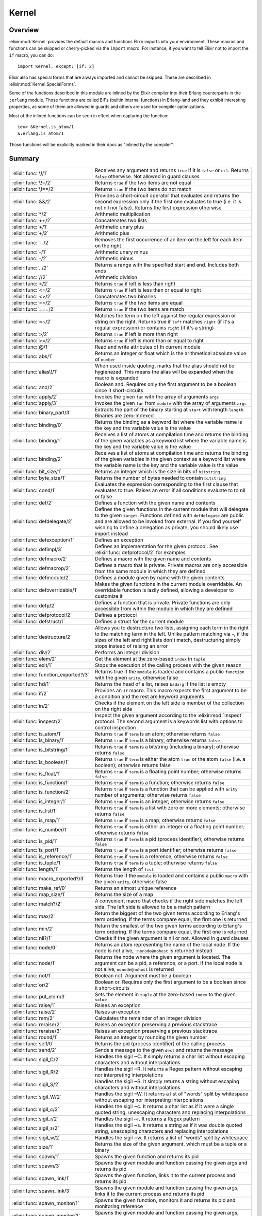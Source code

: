 Kernel
==============================================================

.. elixir:module:: Kernel

   :mtype: 

Overview
--------

:elixir:mod:`Kernel` provides the default macros and functions Elixir imports into
your environment. These macros and functions can be skipped or
cherry-picked via the ``import`` macro. For instance, if you want to
tell Elixir not to import the ``if`` macro, you can do:

::

    import Kernel, except: [if: 2]

Elixir also has special forms that are always imported and cannot be
skipped. These are described in :elixir:mod:`Kernel.SpecialForms`.

Some of the functions described in this module are inlined by the Elixir
compiler into their Erlang counterparts in the ``:erlang`` module. Those
functions are called BIFs (builtin internal functions) in Erlang-land
and they exhibit interesting properties, as some of them are allowed in
guards and others are used for compiler optimizations.

Most of the inlined functions can be seen in effect when capturing the
function:

::

    iex> &Kernel.is_atom/1
    &:erlang.is_atom/1

Those functions will be explicitly marked in their docs as "inlined by
the compiler".





Summary
-------

=================================== =
:elixir:func:`\!/1`                 Receives any argument and returns ``true`` if it is ``false`` or ``nil``. Returns ``false`` otherwise. Not allowed in guard clauses 

:elixir:func:`\!=/2`                Returns ``true`` if the two items are not equal 

:elixir:func:`\!==/2`               Returns ``true`` if the two items do not match 

:elixir:func:`&&/2`                 Provides a short-circuit operator that evaluates and returns the second expression only if the first one evaluates to true (i.e. it is not nil nor false). Returns the first expression otherwise 

:elixir:func:`*/2`                  Arithmetic multiplication 

:elixir:func:`++/2`                 Concatenates two lists 

:elixir:func:`+/1`                  Arithmetic unary plus 

:elixir:func:`+/2`                  Arithmetic plus 

:elixir:func:`--/2`                 Removes the first occurrence of an item on the left for each item on the right 

:elixir:func:`-/1`                  Arithmetic unary minus 

:elixir:func:`-/2`                  Arithmetic minus 

:elixir:func:`../2`                 Returns a range with the specified start and end. Includes both ends 

:elixir:func:`//2`                  Arithmetic division 

:elixir:func:`</2`                  Returns ``true`` if left is less than right 

:elixir:func:`<=/2`                 Returns ``true`` if left is less than or equal to right 

:elixir:func:`<>/2`                 Concatenates two binaries 

:elixir:func:`==/2`                 Returns ``true`` if the two items are equal 

:elixir:func:`===/2`                Returns ``true`` if the two items are match 

:elixir:func:`=~/2`                 Matches the term on the left against the regular expression or string on the right. Returns true if ``left`` matches ``right`` (if it's a regular expression) or contains ``right`` (if it's a string) 

:elixir:func:`>/2`                  Returns ``true`` if left is more than right 

:elixir:func:`>=/2`                 Returns ``true`` if left is more than or equal to right 

:elixir:func:`@/1`                  Read and write attributes of th current module 

:elixir:func:`abs/1`                Returns an integer or float which is the arithmetical absolute value of ``number`` 

:elixir:func:`alias\!/1`            When used inside quoting, marks that the alias should not be hygienezed. This means the alias will be expanded when the macro is expanded 

:elixir:func:`and/2`                Boolean and. Requires only the first argument to be a boolean since it short-circuits 

:elixir:func:`apply/2`              Invokes the given ``fun`` with the array of arguments ``args`` 

:elixir:func:`apply/3`              Invokes the given ``fun`` from ``module`` with the array of arguments ``args`` 

:elixir:func:`binary_part/3`        Extracts the part of the binary starting at ``start`` with length ``length``. Binaries are zero-indexed 

:elixir:func:`binding/0`            Returns the binding as a keyword list where the variable name is the key and the variable value is the value 

:elixir:func:`binding/1`            Receives a list of atoms at compilation time and returns the binding of the given variables as a keyword list where the variable name is the key and the variable value is the value 

:elixir:func:`binding/2`            Receives a list of atoms at compilation time and returns the binding of the given variables in the given context as a keyword list where the variable name is the key and the variable value is the value 

:elixir:func:`bit_size/1`           Returns an integer which is the size in bits of ``bitstring`` 

:elixir:func:`byte_size/1`          Returns the number of bytes needed to contain ``bitstring`` 

:elixir:func:`cond/1`               Evaluates the expression corresponding to the first clause that evaluates to true. Raises an error if all conditions evaluate to to nil or false 

:elixir:func:`def/2`                Defines a function with the given name and contents 

:elixir:func:`defdelegate/2`        Defines the given functions in the current module that will delegate to the given ``target``. Functions defined with ``defdelegate`` are public and are allowed to be invoked from external. If you find yourself wishing to define a delegation as private, you should likely use import instead 

:elixir:func:`defexception/1`       Defines an exception 

:elixir:func:`defimpl/3`            Defines an implementation for the given protocol. See :elixir:func:`defprotocol/2` for examples 

:elixir:func:`defmacro/2`           Defines a macro with the given name and contents 

:elixir:func:`defmacrop/2`          Defines a macro that is private. Private macros are only accessible from the same module in which they are defined 

:elixir:func:`defmodule/2`          Defines a module given by name with the given contents 

:elixir:func:`defoverridable/1`     Makes the given functions in the current module overridable. An overridable function is lazily defined, allowing a developer to customize it 

:elixir:func:`defp/2`               Defines a function that is private. Private functions are only accessible from within the module in which they are defined 

:elixir:func:`defprotocol/2`        Defines a protocol 

:elixir:func:`defstruct/1`          Defines a struct for the current module 

:elixir:func:`destructure/2`        Allows you to destructure two lists, assigning each term in the right to the matching term in the left. Unlike pattern matching via ``=``, if the sizes of the left and right lists don't match, destructuring simply stops instead of raising an error 

:elixir:func:`div/2`                Performs an integer division 

:elixir:func:`elem/2`               Get the element at the zero-based ``index`` in ``tuple`` 

:elixir:func:`exit/1`               Stops the execution of the calling process with the given reason 

:elixir:func:`function_exported?/3` Returns true if the ``module`` is loaded and contains a public ``function`` with the given ``arity``, otherwise false 

:elixir:func:`hd/1`                 Returns the head of a list, raises ``badarg`` if the list is empty 

:elixir:func:`if/2`                 Provides an ``if`` macro. This macro expects the first argument to be a condition and the rest are keyword arguments 

:elixir:func:`in/2`                 Checks if the element on the left side is member of the collection on the right side 

:elixir:func:`inspect/2`            Inspect the given argument according to the :elixir:mod:`Inspect` protocol. The second argument is a keywords list with options to control inspection 

:elixir:func:`is_atom/1`            Returns ``true`` if ``term`` is an atom; otherwise returns ``false`` 

:elixir:func:`is_binary/1`          Returns ``true`` if ``term`` is a binary; otherwise returns ``false`` 

:elixir:func:`is_bitstring/1`       Returns ``true`` if ``term`` is a bitstring (including a binary); otherwise returns ``false`` 

:elixir:func:`is_boolean/1`         Returns ``true`` if ``term`` is either the atom ``true`` or the atom ``false`` (i.e. a boolean); otherwise returns false 

:elixir:func:`is_float/1`           Returns ``true`` if ``term`` is a floating point number; otherwise returns ``false`` 

:elixir:func:`is_function/1`        Returns ``true`` if ``term`` is a function; otherwise returns ``false`` 

:elixir:func:`is_function/2`        Returns ``true`` if ``term`` is a function that can be applied with ``arity`` number of arguments; otherwise returns ``false`` 

:elixir:func:`is_integer/1`         Returns ``true`` if ``term`` is an integer; otherwise returns ``false`` 

:elixir:func:`is_list/1`            Returns ``true`` if ``term`` is a list with zero or more elements; otherwise returns ``false`` 

:elixir:func:`is_map/1`             Returns ``true`` if ``term`` is a map; otherwise returns ``false`` 

:elixir:func:`is_number/1`          Returns ``true`` if ``term`` is either an integer or a floating point number; otherwise returns ``false`` 

:elixir:func:`is_pid/1`             Returns ``true`` if ``term`` is a pid (process identifier); otherwise returns ``false`` 

:elixir:func:`is_port/1`            Returns ``true`` if ``term`` is a port identifier; otherwise returns ``false`` 

:elixir:func:`is_reference/1`       Returns ``true`` if ``term`` is a reference; otherwise returns ``false`` 

:elixir:func:`is_tuple/1`           Returns ``true`` if ``term`` is a tuple; otherwise returns ``false`` 

:elixir:func:`length/1`             Returns the length of ``list`` 

:elixir:func:`macro_exported?/3`    Returns true if the ``module`` is loaded and contains a public ``macro`` with the given ``arity``, otherwise false 

:elixir:func:`make_ref/0`           Returns an almost unique reference 

:elixir:func:`map_size/1`           Returns the size of a map 

:elixir:func:`match?/2`             A convenient macro that checks if the right side matches the left side. The left side is allowed to be a match pattern 

:elixir:func:`max/2`                Return the biggest of the two given terms according to Erlang's term ordering. If the terms compare equal, the first one is returned 

:elixir:func:`min/2`                Return the smallest of the two given terms according to Erlang's term ordering. If the terms compare equal, the first one is returned 

:elixir:func:`nil?/1`               Checks if the given argument is nil or not. Allowed in guard clauses 

:elixir:func:`node/0`               Returns an atom representing the name of the local node. If the node is not alive, ``:nonode@nohost`` is returned instead 

:elixir:func:`node/1`               Returns the node where the given argument is located. The argument can be a pid, a reference, or a port. If the local node is not alive, ``nonode@nohost`` is returned 

:elixir:func:`not/1`                Boolean not. Argument must be a boolean 

:elixir:func:`or/2`                 Boolean or. Requires only the first argument to be a boolean since it short-circuits 

:elixir:func:`put_elem/3`           Sets the element in ``tuple`` at the zero-based ``index`` to the given ``value`` 

:elixir:func:`raise/1`              Raises an exception 

:elixir:func:`raise/2`              Raises an exception 

:elixir:func:`rem/2`                Calculates the remainder of an integer division 

:elixir:func:`reraise/2`            Raises an exception preserving a previous stacktrace 

:elixir:func:`reraise/3`            Raises an exception preserving a previous stacktrace 

:elixir:func:`round/1`              Returns an integer by rounding the given number 

:elixir:func:`self/0`               Returns the pid (process identifier) of the calling process 

:elixir:func:`send/2`               Sends a message to the given ``dest`` and returns the message 

:elixir:func:`sigil_C/2`            Handles the sigil ~C. It simply returns a char list without escaping characters and without interpolations 

:elixir:func:`sigil_R/2`            Handles the sigil ~R. It returns a Regex pattern without escaping nor interpreting interpolations 

:elixir:func:`sigil_S/2`            Handles the sigil ~S. It simply returns a string without escaping characters and without interpolations 

:elixir:func:`sigil_W/2`            Handles the sigil ~W. It returns a list of "words" split by whitespace without escaping nor interpreting interpolations 

:elixir:func:`sigil_c/2`            Handles the sigil ~c. It returns a char list as if it were a single quoted string, unescaping characters and replacing interpolations 

:elixir:func:`sigil_r/2`            Handles the sigil ~r. It returns a Regex pattern 

:elixir:func:`sigil_s/2`            Handles the sigil ~s. It returns a string as if it was double quoted string, unescaping characters and replacing interpolations 

:elixir:func:`sigil_w/2`            Handles the sigil ~w. It returns a list of "words" split by whitespace 

:elixir:func:`size/1`               Returns the size of the given argument, which must be a tuple or a binary 

:elixir:func:`spawn/1`              Spawns the given function and returns its pid 

:elixir:func:`spawn/3`              Spawns the given module and function passing the given args and returns its pid 

:elixir:func:`spawn_link/1`         Spawns the given function, links it to the current process and returns its pid 

:elixir:func:`spawn_link/3`         Spawns the given module and function passing the given args, links it to the current process and returns its pid 

:elixir:func:`spawn_monitor/1`      Spawns the given function, monitors it and returns its pid and monitoring reference 

:elixir:func:`spawn_monitor/3`      Spawns the given module and function passing the given args, monitors it and returns its pid and monitoring reference 

:elixir:func:`struct/2`             Creates and updates structs 

:elixir:func:`throw/1`              A non-local return from a function. Check :elixir:func:`Kernel.SpecialForms.try/1` for more information 

:elixir:func:`tl/1`                 Returns the tail of a list. Raises :elixir:mod:`ArgumentError` if the list is empty 

:elixir:func:`to_char_list/1`       Convert the argument to a list according to the List.Chars protocol 

:elixir:func:`to_string/1`          Converts the argument to a string according to the String.Chars protocol. This is the function invoked when there is string interpolation 

:elixir:func:`trunc/1`              Returns an integer by truncating the given number 

:elixir:func:`tuple_size/1`         Returns the size of a tuple 

:elixir:func:`unless/2`             Evaluates and returns the do-block passed in as a second argument unless clause evaluates to true. Returns nil otherwise. See also ``if`` 

:elixir:func:`use/2`                ``use`` is a simple mechanism for using a given module into the current context 

:elixir:func:`var\!/2`              When used inside quoting, marks that the variable should not be hygienized. The argument can be either a variable unquoted or an atom representing the variable name 

:elixir:func:`xor/2`                Boolean exclusive-or. Arguments must be booleans. Returns ``true`` if and only if both arguments are different 

:elixir:func:`|>/2`                 ``|>`` is the pipe operator 

:elixir:func:`||/2`                 Provides a short-circuit operator that evaluates and returns the second expression only if the first one does not evaluate to true (i.e. it is either nil or false). Returns the first expression otherwise 
=================================== =





Functions
---------

.. elixir:function:: Kernel.!=/2
   :sig: left != right


   Specs:
   
 
   * term != term :: boolean
 

   
   Returns ``true`` if the two items are not equal.
   
   This operator considers 1 and 1.0 to be equal. For match comparison, use
   ``!==`` instead.
   
   All terms in Elixir can be compared with each other.
   
   Allowed in guard tests. Inlined by the compiler.
   
   **Examples**
   
   ::
   
       iex> 1 != 2
       true
   
       iex> 1 != 1.0
       false
   
   
   

.. elixir:function:: Kernel.!==/2
   :sig: left !== right


   Specs:
   
 
   * term !== term :: boolean
 

   
   Returns ``true`` if the two items do not match.
   
   All terms in Elixir can be compared with each other.
   
   Allowed in guard tests. Inlined by the compiler.
   
   **Examples**
   
   ::
   
       iex> 1 !== 2
       true
   
       iex> 1 !== 1.0
       true
   
   
   

.. elixir:function:: Kernel.*/2
   :sig: left * right


   Specs:
   
 
   * number * number :: number
 

   
   Arithmetic multiplication.
   
   Allowed in guard tests. Inlined by the compiler.
   
   **Examples**
   
   ::
   
       iex> 1 * 2
       2
   
   
   

.. elixir:function:: Kernel.+/1
   :sig: +value


   Specs:
   
 
   * +number :: number
 

   
   Arithmetic unary plus.
   
   Allowed in guard tests. Inlined by the compiler.
   
   **Examples**
   
   ::
   
       iex> +1
       1
   
   
   

.. elixir:function:: Kernel.+/2
   :sig: left + right


   Specs:
   
 
   * number + number :: number
 

   
   Arithmetic plus.
   
   Allowed in guard tests. Inlined by the compiler.
   
   **Examples**
   
   ::
   
       iex> 1 + 2
       3
   
   
   

.. elixir:function:: Kernel.++/2
   :sig: left ++ right


   Specs:
   
 
   * [] ++ term :: maybe_improper_list
 

   
   Concatenates two lists.
   
   Allowed in guard tests. Inlined by the compiler.
   
   **Examples**
   
   ::
   
       iex> [1] ++ [2, 3]
       [1,2,3]
   
       iex> 'foo' ++ 'bar'
       'foobar'
   
   
   

.. elixir:function:: Kernel.-/1
   :sig: -value


   Specs:
   
 
   * -number :: number
 

   
   Arithmetic unary minus.
   
   Allowed in guard tests. Inlined by the compiler.
   
   **Examples**
   
   ::
   
       iex> -2
       -2
   
   
   

.. elixir:function:: Kernel.-/2
   :sig: left - right


   Specs:
   
 
   * number - number :: number
 

   
   Arithmetic minus.
   
   Allowed in guard tests. Inlined by the compiler.
   
   **Examples**
   
   ::
   
       iex> 1 - 2
       -1
   
   
   

.. elixir:function:: Kernel.--/2
   :sig: left -- right


   Specs:
   
 
   * [] -- [] :: []
 

   
   Removes the first occurrence of an item on the left for each item on the
   right.
   
   Allowed in guard tests. Inlined by the compiler.
   
   **Examples**
   
   ::
   
       iex> [1, 2, 3] -- [1, 2]
       [3]
   
       iex> [1, 2, 3, 2, 1] -- [1, 2, 2]
       [3,1]
   
   
   

.. elixir:function:: Kernel.//2
   :sig: left / right


   Specs:
   
 
   * number / number :: float
 

   
   Arithmetic division.
   
   The result is always a float. Use ``div`` and ``rem`` if you want a
   natural division or the remainder.
   
   Allowed in guard tests. Inlined by the compiler.
   
   **Examples**
   
   ::
   
       iex> 1 / 2
       0.5
   
       iex> 2 / 1
       2.0
   
   
   

.. elixir:function:: Kernel.</2
   :sig: left < right


   Specs:
   
 
   * term < term :: boolean
 

   
   Returns ``true`` if left is less than right.
   
   All terms in Elixir can be compared with each other.
   
   Allowed in guard tests. Inlined by the compiler.
   
   **Examples**
   
   ::
   
       iex> 1 < 2
       true
   
   
   

.. elixir:function:: Kernel.<=/2
   :sig: left <= right


   Specs:
   
 
   * term <= term :: boolean
 

   
   Returns ``true`` if left is less than or equal to right.
   
   All terms in Elixir can be compared with each other.
   
   Allowed in guard tests. Inlined by the compiler.
   
   **Examples**
   
   ::
   
       iex> 1 <= 2
       true
   
   
   

.. elixir:function:: Kernel.==/2
   :sig: left == right


   Specs:
   
 
   * term == term :: boolean
 

   
   Returns ``true`` if the two items are equal.
   
   This operator considers 1 and 1.0 to be equal. For match semantics, use
   ``===`` instead.
   
   All terms in Elixir can be compared with each other.
   
   Allowed in guard tests. Inlined by the compiler.
   
   **Examples**
   
   ::
   
       iex> 1 == 2
       false
   
       iex> 1 == 1.0
       true
   
   
   

.. elixir:function:: Kernel.===/2
   :sig: left === right


   Specs:
   
 
   * term === term :: boolean
 

   
   Returns ``true`` if the two items are match.
   
   This operator gives the same semantics as the one existing in pattern
   matching, i.e., ``1`` and ``1.0`` are equal, but they do not match.
   
   All terms in Elixir can be compared with each other.
   
   Allowed in guard tests. Inlined by the compiler.
   
   **Examples**
   
   ::
   
       iex> 1 === 2
       false
   
       iex> 1 === 1.0
       false
   
   
   

.. elixir:function:: Kernel.=~/2
   :sig: left =~ right


   
   Matches the term on the left against the regular expression or string on
   the right. Returns true if ``left`` matches ``right`` (if it's a regular
   expression) or contains ``right`` (if it's a string).
   
   **Examples**
   
   ::
   
       iex> "abcd" =~ ~r/c(d)/
       true
   
       iex> "abcd" =~ ~r/e/
       false
   
       iex> "abcd" =~ "bc"
       true
   
       iex> "abcd" =~ "ad"
       false
   
   
   

.. elixir:function:: Kernel.>/2
   :sig: left > right


   Specs:
   
 
   * term > term :: boolean
 

   
   Returns ``true`` if left is more than right.
   
   All terms in Elixir can be compared with each other.
   
   Allowed in guard tests. Inlined by the compiler.
   
   **Examples**
   
   ::
   
       iex> 1 > 2
       false
   
   
   

.. elixir:function:: Kernel.>=/2
   :sig: left >= right


   Specs:
   
 
   * term >= term :: boolean
 

   
   Returns ``true`` if left is more than or equal to right.
   
   All terms in Elixir can be compared with each other.
   
   Allowed in guard tests. Inlined by the compiler.
   
   **Examples**
   
   ::
   
       iex> 1 >= 2
       false
   
   
   

.. elixir:function:: Kernel.abs/1
   :sig: abs(number)


   Specs:
   
 
   * abs(number) :: number
 

   
   Returns an integer or float which is the arithmetical absolute value of
   ``number``.
   
   Allowed in guard tests. Inlined by the compiler.
   
   **Examples**
   
   ::
   
       iex> abs(-3.33)
       3.33
   
       iex> abs(-3)
       3
   
   
   

.. elixir:function:: Kernel.apply/2
   :sig: apply(fun, args)


   Specs:
   
 
   * apply((... -> any), [any]) :: any
 

   
   Invokes the given ``fun`` with the array of arguments ``args``.
   
   Inlined by the compiler.
   
   **Examples**
   
   ::
   
       iex> apply(fn x -> x * 2 end, [2])
       4
   
   
   

.. elixir:function:: Kernel.apply/3
   :sig: apply(module, fun, args)


   Specs:
   
 
   * apply(module, atom, [any]) :: any
 

   
   Invokes the given ``fun`` from ``module`` with the array of arguments
   ``args``.
   
   Inlined by the compiler.
   
   **Examples**
   
   ::
   
       iex> apply(Enum, :reverse, [[1, 2, 3]])
       [3,2,1]
   
   
   

.. elixir:function:: Kernel.binary_part/3
   :sig: binary_part(binary, start, length)


   Specs:
   
 
   * binary_part(binary, pos_integer, integer) :: binary
 

   
   Extracts the part of the binary starting at ``start`` with length
   ``length``. Binaries are zero-indexed.
   
   If start or length references in any way outside the binary, an
   :elixir:mod:`ArgumentError` exception is raised.
   
   Allowed in guard tests. Inlined by the compiler.
   
   **Examples**
   
   ::
   
       iex> binary_part("foo", 1, 2)
       "oo"
   
   A negative length can be used to extract bytes at the end of a binary:
   
   ::
   
       iex> binary_part("foo", 3, -1)
       "o"
   
   
   

.. elixir:function:: Kernel.bit_size/1
   :sig: bit_size(bitstring)


   Specs:
   
 
   * bit_size(bitstring) :: non_neg_integer
 

   
   Returns an integer which is the size in bits of ``bitstring``.
   
   Allowed in guard tests. Inlined by the compiler.
   
   **Examples**
   
   ::
   
       iex> bit_size(<<433::16, 3::3>>)
       19
   
       iex> bit_size(<<1, 2, 3>>)
       24
   
   
   

.. elixir:function:: Kernel.byte_size/1
   :sig: byte_size(bitstring)


   Specs:
   
 
   * byte_size(bitstring) :: non_neg_integer
 

   
   Returns the number of bytes needed to contain ``bitstring``.
   
   That is, if the number of bits in ``bitstring`` is not divisible by 8,
   the resulting number of bytes will be rounded up. This operation happens
   in constant time.
   
   Allowed in guard tests. Inlined by the compiler.
   
   **Examples**
   
   ::
   
       iex> byte_size(<<433::16, 3::3>>)
       3
   
       iex> byte_size(<<1, 2, 3>>)
       3
   
   
   

.. elixir:function:: Kernel.div/2
   :sig: div(left, right)


   Specs:
   
 
   * div(integer, integer) :: integer
 

   
   Performs an integer division.
   
   Raises an error if one of the arguments is not an integer.
   
   Allowed in guard tests. Inlined by the compiler.
   
   **Examples**
   
   ::
   
       iex> div(5, 2)
       2
   
   
   

.. elixir:function:: Kernel.elem/2
   :sig: elem(tuple, index)


   Specs:
   
 
   * elem(tuple, non_neg_integer) :: term
 

   
   Get the element at the zero-based ``index`` in ``tuple``.
   
   Allowed in guard tests. Inlined by the compiler.
   
   **Example**
   
   ::
   
       iex> tuple = {:foo, :bar, 3}
       iex> elem(tuple, 1)
       :bar
   
   
   

.. elixir:function:: Kernel.exit/1
   :sig: exit(reason)


   Specs:
   
 
   * exit(term) :: no_return
 

   
   Stops the execution of the calling process with the given reason.
   
   Since evaluating this function causes the process to terminate, it has
   no return value.
   
   Inlined by the compiler.
   
   **Examples**
   
   ::
   
       exit(:normal)
       exit(:seems_bad)
   
   
   

.. elixir:function:: Kernel.function_exported?/3
   :sig: function_exported?(module, function, arity)


   Specs:
   
 
   * function_exported?(atom | tuple, atom, integer) :: boolean
 

   
   Returns true if the ``module`` is loaded and contains a public
   ``function`` with the given ``arity``, otherwise false.
   
   Notice that this function does not load the module in case it is not
   loaded. Check :elixir:func:`Code.ensure_loaded/1` for more information.
   
   

.. elixir:function:: Kernel.hd/1
   :sig: hd(list)


   Specs:
   
 
   * hd([]) :: term
 

   
   Returns the head of a list, raises ``badarg`` if the list is empty.
   
   Inlined by the compiler.
   
   

.. elixir:function:: Kernel.inspect/2
   :sig: inspect(arg, opts \\ [])


   Specs:
   
 
   * inspect(:elixir:type:`Inspect.t/0`, :elixir:type:`Keyword.t/0`) :: :elixir:type:`String.t/0`
 

   
   Inspect the given argument according to the :elixir:mod:`Inspect` protocol. The
   second argument is a keywords list with options to control inspection.
   
   **Options**
   
   :elixir:func:`inspect/2` accepts a list of options that are internally translated
   to an :elixir:mod:`Inspect.Opts` struct. Check the docs for :elixir:mod:`Inspect.Opts` to
   see the supported options.
   
   **Examples**
   
   ::
   
       iex> inspect(:foo)
       ":foo"
   
       iex> inspect [1, 2, 3, 4, 5], limit: 3
       "[1, 2, 3, ...]"
   
       iex> inspect("josé" <> <<0>>)
       "<<106, 111, 115, 195, 169, 0>>"
   
       iex> inspect("josé" <> <<0>>, binaries: :as_strings)
       "\"josé\\000\""
   
       iex> inspect("josé", binaries: :as_binaries)
       "<<106, 111, 115, 195, 169>>"
   
   Note that the inspect protocol does not necessarily return a valid
   representation of an Elixir term. In such cases, the inspected result
   must start with ``#``. For example, inspecting a function will return:
   
   ::
   
       inspect fn a, b -> a + b end
       #=> #Function<...>
   
   
   

.. elixir:function:: Kernel.is_atom/1
   :sig: is_atom(term)


   Specs:
   
 
   * is_atom(term) :: boolean
 

   
   Returns ``true`` if ``term`` is an atom; otherwise returns ``false``.
   
   Allowed in guard tests. Inlined by the compiler.
   
   

.. elixir:function:: Kernel.is_binary/1
   :sig: is_binary(term)


   Specs:
   
 
   * is_binary(term) :: boolean
 

   
   Returns ``true`` if ``term`` is a binary; otherwise returns ``false``.
   
   A binary always contains a complete number of bytes.
   
   Allowed in guard tests. Inlined by the compiler.
   
   

.. elixir:function:: Kernel.is_bitstring/1
   :sig: is_bitstring(term)


   Specs:
   
 
   * is_bitstring(term) :: boolean
 

   
   Returns ``true`` if ``term`` is a bitstring (including a binary);
   otherwise returns ``false``.
   
   Allowed in guard tests. Inlined by the compiler.
   
   

.. elixir:function:: Kernel.is_boolean/1
   :sig: is_boolean(term)


   Specs:
   
 
   * is_boolean(term) :: boolean
 

   
   Returns ``true`` if ``term`` is either the atom ``true`` or the atom
   ``false`` (i.e. a boolean); otherwise returns false.
   
   Allowed in guard tests. Inlined by the compiler.
   
   

.. elixir:function:: Kernel.is_float/1
   :sig: is_float(term)


   Specs:
   
 
   * is_float(term) :: boolean
 

   
   Returns ``true`` if ``term`` is a floating point number; otherwise
   returns ``false``.
   
   Allowed in guard tests. Inlined by the compiler.
   
   

.. elixir:function:: Kernel.is_function/1
   :sig: is_function(term)


   Specs:
   
 
   * is_function(term) :: boolean
 

   
   Returns ``true`` if ``term`` is a function; otherwise returns ``false``.
   
   Allowed in guard tests. Inlined by the compiler.
   
   

.. elixir:function:: Kernel.is_function/2
   :sig: is_function(term, arity)


   Specs:
   
 
   * is_function(term, non_neg_integer) :: boolean
 

   
   Returns ``true`` if ``term`` is a function that can be applied with
   ``arity`` number of arguments; otherwise returns ``false``.
   
   Allowed in guard tests. Inlined by the compiler.
   
   

.. elixir:function:: Kernel.is_integer/1
   :sig: is_integer(term)


   Specs:
   
 
   * is_integer(term) :: boolean
 

   
   Returns ``true`` if ``term`` is an integer; otherwise returns ``false``.
   
   Allowed in guard tests. Inlined by the compiler.
   
   

.. elixir:function:: Kernel.is_list/1
   :sig: is_list(term)


   Specs:
   
 
   * is_list(term) :: boolean
 

   
   Returns ``true`` if ``term`` is a list with zero or more elements;
   otherwise returns ``false``.
   
   Allowed in guard tests. Inlined by the compiler.
   
   

.. elixir:function:: Kernel.is_map/1
   :sig: is_map(term)


   Specs:
   
 
   * is_map(term) :: boolean
 

   
   Returns ``true`` if ``term`` is a map; otherwise returns ``false``.
   
   Allowed in guard tests. Inlined by the compiler.
   
   

.. elixir:function:: Kernel.is_number/1
   :sig: is_number(term)


   Specs:
   
 
   * is_number(term) :: boolean
 

   
   Returns ``true`` if ``term`` is either an integer or a floating point
   number; otherwise returns ``false``.
   
   Allowed in guard tests. Inlined by the compiler.
   
   

.. elixir:function:: Kernel.is_pid/1
   :sig: is_pid(term)


   Specs:
   
 
   * is_pid(term) :: boolean
 

   
   Returns ``true`` if ``term`` is a pid (process identifier); otherwise
   returns ``false``.
   
   Allowed in guard tests. Inlined by the compiler.
   
   

.. elixir:function:: Kernel.is_port/1
   :sig: is_port(term)


   Specs:
   
 
   * is_port(term) :: boolean
 

   
   Returns ``true`` if ``term`` is a port identifier; otherwise returns
   ``false``.
   
   Allowed in guard tests. Inlined by the compiler.
   
   

.. elixir:function:: Kernel.is_reference/1
   :sig: is_reference(term)


   Specs:
   
 
   * is_reference(term) :: boolean
 

   
   Returns ``true`` if ``term`` is a reference; otherwise returns
   ``false``.
   
   Allowed in guard tests. Inlined by the compiler.
   
   

.. elixir:function:: Kernel.is_tuple/1
   :sig: is_tuple(term)


   Specs:
   
 
   * is_tuple(term) :: boolean
 

   
   Returns ``true`` if ``term`` is a tuple; otherwise returns ``false``.
   
   Allowed in guard tests. Inlined by the compiler.
   
   

.. elixir:function:: Kernel.length/1
   :sig: length(list)


   Specs:
   
 
   * length([]) :: non_neg_integer
 

   
   Returns the length of ``list``.
   
   Allowed in guard tests. Inlined by the compiler.
   
   **Examples**
   
   ::
   
       iex> length([1, 2, 3, 4, 5, 6, 7, 8, 9])
       9
   
   
   

.. elixir:function:: Kernel.macro_exported?/3
   :sig: macro_exported?(module, macro, arity)


   Specs:
   
 
   * macro_exported?(atom, atom, integer) :: boolean
 

   
   Returns true if the ``module`` is loaded and contains a public ``macro``
   with the given ``arity``, otherwise false.
   
   Notice that this function does not load the module in case it is not
   loaded. Check :elixir:func:`Code.ensure_loaded/1` for more information.
   
   

.. elixir:function:: Kernel.make_ref/0
   :sig: make_ref()


   Specs:
   
 
   * make_ref :: reference
 

   
   Returns an almost unique reference.
   
   The returned reference will re-occur after approximately 2^82 calls;
   therefore it is unique enough for practical purposes.
   
   Inlined by the compiler.
   
   **Examples**
   
   ::
   
       make_ref() #=> #Reference<0.0.0.135>
   
   
   

.. elixir:function:: Kernel.map_size/1
   :sig: map_size(map)


   Specs:
   
 
   * map_size(%{}) :: non_neg_integer
 

   
   Returns the size of a map.
   
   This operation happens in constant time.
   
   Allowed in guard tests. Inlined by the compiler.
   
   

.. elixir:function:: Kernel.max/2
   :sig: max(first, second)


   Specs:
   
 
   * max(term, term) :: term
 

   
   Return the biggest of the two given terms according to Erlang's term
   ordering. If the terms compare equal, the first one is returned.
   
   Inlined by the compiler.
   
   **Examples**
   
   ::
   
       iex> max(1, 2)
       2
   
   
   

.. elixir:function:: Kernel.min/2
   :sig: min(first, second)


   Specs:
   
 
   * min(term, term) :: term
 

   
   Return the smallest of the two given terms according to Erlang's term
   ordering. If the terms compare equal, the first one is returned.
   
   Inlined by the compiler.
   
   **Examples**
   
   ::
   
       iex> min(1, 2)
       1
   
   
   

.. elixir:function:: Kernel.node/0
   :sig: node()


   Specs:
   
 
   * node :: node
 

   
   Returns an atom representing the name of the local node. If the node is
   not alive, ``:nonode@nohost`` is returned instead.
   
   Allowed in guard tests. Inlined by the compiler.
   
   

.. elixir:function:: Kernel.node/1
   :sig: node(arg)


   Specs:
   
 
   * node(pid | reference | port) :: node
 

   
   Returns the node where the given argument is located. The argument can
   be a pid, a reference, or a port. If the local node is not alive,
   ``nonode@nohost`` is returned.
   
   Allowed in guard tests. Inlined by the compiler.
   
   

.. elixir:function:: Kernel.not/1
   :sig: not arg


   Specs:
   
 
   * not boolean :: boolean
 

   
   Boolean not. Argument must be a boolean.
   
   Allowed in guard tests. Inlined by the compiler.
   
   **Examples**
   
   ::
   
       iex> not false
       true
   
   
   

.. elixir:function:: Kernel.put_elem/3
   :sig: put_elem(tuple, index, value)


   Specs:
   
 
   * put_elem(tuple, non_neg_integer, term) :: tuple
 

   
   Sets the element in ``tuple`` at the zero-based ``index`` to the given
   ``value``.
   
   Inlined by the compiler.
   
   **Example**
   
   ::
   
       iex> tuple = {:foo, :bar, 3}
       iex> put_elem(tuple, 0, :baz)
       {:baz, :bar, 3}
   
   
   

.. elixir:function:: Kernel.rem/2
   :sig: rem(left, right)


   Specs:
   
 
   * rem(integer, integer) :: integer
 

   
   Calculates the remainder of an integer division.
   
   Raises an error if one of the arguments is not an integer.
   
   Allowed in guard tests. Inlined by the compiler.
   
   **Examples**
   
   ::
   
       iex> rem(5, 2)
       1
   
   
   

.. elixir:function:: Kernel.round/1
   :sig: round(number)


   Specs:
   
 
   * round(number) :: integer
 

   
   Returns an integer by rounding the given number.
   
   Allowed in guard tests. Inlined by the compiler.
   
   **Examples**
   
   ::
   
       iex> round(5.5)
       6
   
   
   

.. elixir:function:: Kernel.self/0
   :sig: self()


   Specs:
   
 
   * self :: pid
 

   
   Returns the pid (process identifier) of the calling process.
   
   Allowed in guard clauses. Inlined by the compiler.
   
   

.. elixir:function:: Kernel.send/2
   :sig: send(dest, msg)


   Specs:
   
 
   * (send(dest :: pid | port | atom | {atom, node}, msg) :: msg) when msg: any
 

   
   Sends a message to the given ``dest`` and returns the message.
   
   ``dest`` may be a remote or local pid, a (local) port, a locally
   registered name, or a tuple ``{registered_name, node}`` for a registered
   name at another node.
   
   Inlined by the compiler.
   
   **Examples**
   
   ::
   
       iex> send self(), :hello
       :hello
   
   
   

.. elixir:function:: Kernel.size/1
   :sig: size(arg)


   Specs:
   
 
   * size(tuple | binary) :: non_neg_integer
 

   
   Returns the size of the given argument, which must be a tuple or a
   binary.
   
   Prefer using :elixir:func:`tuple_size/1` or :elixir:func:`byte_size/1` instead.
   
   Allowed in guard tests. Inlined by the compiler.
   
   

.. elixir:function:: Kernel.spawn/1
   :sig: spawn(fun)


   Specs:
   
 
   * spawn((() -> any)) :: pid
 

   
   Spawns the given function and returns its pid.
   
   Check the modules :elixir:mod:`Process` and :elixir:mod:`Node` for other functions to handle
   processes, including spawning functions in nodes.
   
   Inlined by the compiler.
   
   **Examples**
   
   ::
   
       current = Kernel.self
       child   = spawn(fn -> send current, {Kernel.self, 1 + 2} end)
   
       receive do
         {^child, 3} -> IO.puts "Received 3 back"
       end
   
   
   

.. elixir:function:: Kernel.spawn/3
   :sig: spawn(module, fun, args)


   Specs:
   
 
   * spawn(module, atom, []) :: pid
 

   
   Spawns the given module and function passing the given args and returns
   its pid.
   
   Check the modules :elixir:mod:`Process` and :elixir:mod:`Node` for other functions to handle
   processes, including spawning functions in nodes.
   
   Inlined by the compiler.
   
   **Examples**
   
   ::
   
       spawn(SomeModule, :function, [1, 2, 3])
   
   
   

.. elixir:function:: Kernel.spawn_link/1
   :sig: spawn_link(fun)


   Specs:
   
 
   * spawn_link((() -> any)) :: pid
 

   
   Spawns the given function, links it to the current process and returns
   its pid.
   
   Check the modules :elixir:mod:`Process` and :elixir:mod:`Node` for other functions to handle
   processes, including spawning functions in nodes.
   
   Inlined by the compiler.
   
   **Examples**
   
   ::
   
       current = Kernel.self
       child   = spawn_link(fn -> send current, {Kernel.self, 1 + 2} end)
   
       receive do
         {^child, 3} -> IO.puts "Received 3 back"
       end
   
   
   

.. elixir:function:: Kernel.spawn_link/3
   :sig: spawn_link(module, fun, args)


   Specs:
   
 
   * spawn_link(module, atom, []) :: pid
 

   
   Spawns the given module and function passing the given args, links it to
   the current process and returns its pid.
   
   Check the modules :elixir:mod:`Process` and :elixir:mod:`Node` for other functions to handle
   processes, including spawning functions in nodes.
   
   Inlined by the compiler.
   
   **Examples**
   
   ::
   
       spawn_link(SomeModule, :function, [1, 2, 3])
   
   
   

.. elixir:function:: Kernel.spawn_monitor/1
   :sig: spawn_monitor(fun)


   Specs:
   
 
   * spawn_monitor((() -> any)) :: {pid, reference}
 

   
   Spawns the given function, monitors it and returns its pid and
   monitoring reference.
   
   Check the modules :elixir:mod:`Process` and :elixir:mod:`Node` for other functions to handle
   processes, including spawning functions in nodes.
   
   Inlined by the compiler.
   
   **Examples**
   
   ::
   
       current = Kernel.self
       spawn_monitor(fn -> send current, {Kernel.self, 1 + 2} end)
   
   
   

.. elixir:function:: Kernel.spawn_monitor/3
   :sig: spawn_monitor(module, fun, args)


   Specs:
   
 
   * spawn_monitor(module, atom, []) :: {pid, reference}
 

   
   Spawns the given module and function passing the given args, monitors it
   and returns its pid and monitoring reference.
   
   Check the modules :elixir:mod:`Process` and :elixir:mod:`Node` for other functions to handle
   processes, including spawning functions in nodes.
   
   Inlined by the compiler.
   
   **Examples**
   
   ::
   
       spawn_monitor(SomeModule, :function, [1, 2, 3])
   
   
   

.. elixir:function:: Kernel.struct/2
   :sig: struct(struct, kv \\ [])


   Specs:
   
 
   * struct(module | %{}, :elixir:type:`Enum.t/0`) :: %{}
 

   
   Creates and updates structs.
   
   The struct argument may be an atom (which defines ``defstruct``) or a
   struct itself. The second argument is any Enumerable that emits two-item
   tuples (key-value) during enumeration.
   
   If one of the keys in the Enumerable does not exist in the struct, they
   are automatically discarded.
   
   This function is useful for dynamically creating and updating structs.
   
   **Example**
   
   ::
   
       defmodule User do
         defstruct name: "jose"
       end
   
       struct(User)
       #=> %User{name: "jose"}
   
       opts = [name: "eric"]
       user = struct(User, opts)
       #=> %User{name: "eric"}
   
       struct(user, unknown: "value")
       #=> %User{name: "eric"}
   
   
   

.. elixir:function:: Kernel.throw/1
   :sig: throw(term)


   Specs:
   
 
   * throw(term) :: no_return
 

   
   A non-local return from a function. Check :elixir:func:`Kernel.SpecialForms.try/1`
   for more information.
   
   Inlined by the compiler.
   
   

.. elixir:function:: Kernel.tl/1
   :sig: tl(list)


   Specs:
   
 
   * tl(maybe_improper_list) :: maybe_improper_list
 

   
   Returns the tail of a list. Raises :elixir:mod:`ArgumentError` if the list is
   empty.
   
   Allowed in guard tests. Inlined by the compiler.
   
   

.. elixir:function:: Kernel.trunc/1
   :sig: trunc(number)


   Specs:
   
 
   * trunc(number) :: integer
 

   
   Returns an integer by truncating the given number.
   
   Allowed in guard tests. Inlined by the compiler.
   
   **Examples**
   
   ::
   
       iex> trunc(5.5)
       5
   
   
   

.. elixir:function:: Kernel.tuple_size/1
   :sig: tuple_size(tuple)


   Specs:
   
 
   * tuple_size(tuple) :: non_neg_integer
 

   
   Returns the size of a tuple.
   
   This operation happens in constant time.
   
   Allowed in guard tests. Inlined by the compiler.
   
   

.. elixir:function:: Kernel.xor/2
   :sig: left xor right


   Specs:
   
 
   * boolean xor boolean :: boolean
 

   
   Boolean exclusive-or. Arguments must be booleans. Returns ``true`` if
   and only if both arguments are different.
   
   Allowed in guard tests. Inlined by the compiler.
   
   **Examples**
   
   ::
   
       iex> true xor false
       true
   
       iex> true xor true
       false
   
   
   





Macros
------

.. elixir:macro:: Kernel.!/1
   :sig: !arg


   
   Receives any argument and returns ``true`` if it is ``false`` or
   ``nil``. Returns ``false`` otherwise. Not allowed in guard clauses.
   
   **Examples**
   
   ::
   
       iex> !Enum.empty?([])
       false
   
       iex> !List.first([])
       true
   
   
   

.. elixir:macro:: Kernel.&&/2
   :sig: left && right


   
   Provides a short-circuit operator that evaluates and returns the second
   expression only if the first one evaluates to true (i.e. it is not nil
   nor false). Returns the first expression otherwise.
   
   **Examples**
   
   ::
   
       iex> Enum.empty?([]) && Enum.empty?([])
       true
   
       iex> List.first([]) && true
       nil
   
       iex> Enum.empty?([]) && List.first([1])
       1
   
       iex> false && throw(:bad)
       false
   
   Notice that, unlike Erlang's ``and`` operator, this operator accepts any
   expression as an argument, not only booleans, however it is not allowed
   in guards.
   
   

.. elixir:macro:: Kernel.../2
   :sig: first .. last


   
   Returns a range with the specified start and end. Includes both ends.
   
   **Examples**
   
   ::
   
       iex> 0 in 1..3
       false
   
       iex> 1 in 1..3
       true
   
       iex> 2 in 1..3
       true
   
       iex> 3 in 1..3
       true
   
   
   

.. elixir:macro:: Kernel.<>/2
   :sig: left <> right


   
   Concatenates two binaries.
   
   **Examples**
   
   ::
   
       iex> "foo" <> "bar"
       "foobar"
   
   The ``<>`` operator can also be used in guard clauses as long as the
   first part is a literal binary:
   
   ::
   
       iex> "foo" <> x = "foobar"
       iex> x
       "bar"
   
   
   

.. elixir:macro:: Kernel.@/1
   :sig: @expr


   
   Read and write attributes of th current module.
   
   The canonical example for attributes is annotating that a module
   implements the OTP behaviour called ``gen_server``:
   
   ::
   
       defmodule MyServer do
         @behaviour :gen_server
         # ... callbacks ...
       end
   
   By default Elixir supports all Erlang module attributes, but any
   developer can also add custom attributes:
   
   ::
   
       defmodule MyServer do
         @my_data 13
         IO.inspect @my_data #=> 13
       end
   
   Unlike Erlang, such attributes are not stored in the module by default
   since it is common in Elixir to use such attributes to store temporary
   data. A developer can configure an attribute to behave closer to Erlang
   by calling :elixir:func:`Module.register_attribute/3`.
   
   Finally, notice that attributes can also be read inside functions:
   
   ::
   
       defmodule MyServer do
         @my_data 11
         def first_data, do: @my_data
         @my_data 13
         def second_data, do: @my_data
       end
   
       MyServer.first_data #=> 11
       MyServer.second_data #=> 13
   
   It is important to note that reading an attribute takes a snapshot of
   its current value. In other words, the value is read at compilation time
   and not at runtime. Check the module :elixir:mod:`Module` for other functions to
   manipulate module attributes.
   
   

.. elixir:macro:: Kernel.alias!/1
   :sig: alias!(alias)


   
   When used inside quoting, marks that the alias should not be hygienezed.
   This means the alias will be expanded when the macro is expanded.
   
   Check :elixir:func:`Kernel.SpecialForms.quote/2` for more information.
   
   

.. elixir:macro:: Kernel.and/2
   :sig: left and right


   
   Boolean and. Requires only the first argument to be a boolean since it
   short-circuits.
   
   Allowed in guard tests.
   
   **Examples**
   
   ::
   
       iex> true and false
       false
   
   
   

.. elixir:macro:: Kernel.binding/0
   :sig: binding()


   
   Returns the binding as a keyword list where the variable name is the key
   and the variable value is the value.
   
   **Examples**
   
   ::
   
       iex> x = 1
       iex> binding()
       [x: 1]
       iex> x = 2
       iex> binding()
       [x: 2]
   
   
   

.. elixir:macro:: Kernel.binding/1
   :sig: binding(list)


   
   Receives a list of atoms at compilation time and returns the binding of
   the given variables as a keyword list where the variable name is the key
   and the variable value is the value.
   
   In case a variable in the list does not exist in the binding, it is not
   included in the returned result.
   
   **Examples**
   
   ::
   
       iex> x = 1
       iex> binding([:x, :y])
       [x: 1]
   
   
   

.. elixir:macro:: Kernel.binding/2
   :sig: binding(list, context)


   
   Receives a list of atoms at compilation time and returns the binding of
   the given variables in the given context as a keyword list where the
   variable name is the key and the variable value is the value.
   
   In case a variable in the list does not exist in the binding, it is not
   included in the returned result.
   
   **Examples**
   
   ::
   
       iex> var!(x, :foo) = 1
       iex> binding([:x, :y])
       []
       iex> binding([:x, :y], :foo)
       [x: 1]
   
   
   

.. elixir:macro:: Kernel.cond/1
   :sig: cond(list1)


   
   Evaluates the expression corresponding to the first clause that
   evaluates to true. Raises an error if all conditions evaluate to to nil
   or false.
   
   **Examples**
   
   ::
   
       cond do
         1 + 1 == 1 ->
           "This will never match"
         2 * 2 != 4 ->
           "Nor this"
         true ->
           "This will"
       end
   
   
   

.. elixir:macro:: Kernel.def/2
   :sig: def(call, expr \\ nil)


   
   Defines a function with the given name and contents.
   
   **Examples**
   
   ::
   
       defmodule Foo do
         def bar, do: :baz
       end
   
       Foo.bar #=> :baz
   
   A function that expects arguments can be defined as follow:
   
   ::
   
       defmodule Foo do
         def sum(a, b) do
           a + b
         end
       end
   
   In the example above, we defined a function ``sum`` that receives two
   arguments and sums them.
   
   

.. elixir:macro:: Kernel.defdelegate/2
   :sig: defdelegate(funs, opts)


   
   Defines the given functions in the current module that will delegate to
   the given ``target``. Functions defined with ``defdelegate`` are public
   and are allowed to be invoked from external. If you find yourself
   wishing to define a delegation as private, you should likely use import
   instead.
   
   Delegation only works with functions, delegating to macros is not
   supported.
   
   **Options**
   
   -  ``:to`` - The expression to delegate to. Any expression is allowed
      and its results will be calculated on runtime;
   
   -  ``:as`` - The function to call on the target given in ``:to``. This
      parameter is optional and defaults to the name being delegated.
   
   -  ``:append_first`` - If true, when delegated, first argument passed to
      the delegate will be relocated to the end of the arguments when
      dispatched to the target. The motivation behind this is because
      Elixir normalizes the "handle" as a first argument and some Erlang
      modules expect it as last argument.
   
   **Examples**
   
   ::
   
       defmodule MyList do
         defdelegate reverse(list), to: :lists
         defdelegate [reverse(list), map(callback, list)], to: :lists
         defdelegate other_reverse(list), to: :lists, as: :reverse
       end
   
       MyList.reverse([1, 2, 3])
       #=> [3,2,1]
   
       MyList.other_reverse([1, 2, 3])
       #=> [3,2,1]
   
   
   

.. elixir:macro:: Kernel.defexception/1
   :sig: defexception(fields)


   
   Defines an exception.
   
   Exceptions are structs backed by a module that implements the Exception
   behaviour. The Exception behaviour requires two functions to be
   implemented:
   
   -  ``exception/1`` - that receives the arguments given to :elixir:func:`raise/2`
      and returns the exception struct. The default implementation accepts
      a set of keyword arguments that is merged into the struct;
   
   -  ``message/1`` - receives the exception struct and must return its
      message. Most commonly exceptions have a message field which by
      default is accessed by this function. However, if your exception does
      not have a message field, this function must be explicitly
      implemented;
   
   Since exceptions are structs, all the API supported by :elixir:func:`defstruct/1`
   is also available in :elixir:func:`defexception/1`.
   
   **Raising exceptions**
   
   The most common way to raise an exception is via the :elixir:func:`raise/2`
   function:
   
   ::
   
       defmodule MyAppError do
         defexception [:message]
       end
   
       raise MyAppError,
         message: "did not get what was expected, got: #{inspect value}"
   
   In many cases it is more convenient to pass the expected value to
   ``raise`` and generate the message in the ``exception/1`` callback:
   
   ::
   
       defmodule MyAppError do
         defexception [:message]
   
         def exception(value) do
           msg = "did not get what was expected, got: #{inspect value}"
           %MyAppError{message: msg}
         end
       end
   
       raise MyAppError, value
   
   The example above is the preferred mechanism for customizing exception
   messages.
   
   

.. elixir:macro:: Kernel.defimpl/3
   :sig: defimpl(name, opts, do_block \\ [])


   
   Defines an implementation for the given protocol. See :elixir:func:`defprotocol/2`
   for examples.
   
   Inside an implementation, the name of the protocol can be accessed via
   ``@protocol`` and the current target as ``@for``.
   
   

.. elixir:macro:: Kernel.defmacro/2
   :sig: defmacro(call, expr \\ nil)


   
   Defines a macro with the given name and contents.
   
   **Examples**
   
   ::
   
       defmodule MyLogic do
         defmacro unless(expr, opts) do
           quote do
             if !unquote(expr), unquote(opts)
           end
         end
       end
   
       require MyLogic
       MyLogic.unless false do
         IO.puts "It works"
       end
   
   
   

.. elixir:macro:: Kernel.defmacrop/2
   :sig: defmacrop(call, expr \\ nil)


   
   Defines a macro that is private. Private macros are only accessible from
   the same module in which they are defined.
   
   Check :elixir:func:`defmacro/2` for more information
   
   

.. elixir:macro:: Kernel.defmodule/2
   :sig: defmodule(alias, list2)


   
   Defines a module given by name with the given contents.
   
   It returns the module name, the module binary and the block contents
   result.
   
   **Examples**
   
   ::
   
       iex> defmodule Foo do
       ...>   def bar, do: :baz
       ...> end
       iex> Foo.bar
       :baz
   
   **Nesting**
   
   Nesting a module inside another module affects its name:
   
   ::
   
       defmodule Foo do
         defmodule Bar do
         end
       end
   
   In the example above, two modules ``Foo`` and ``Foo.Bar`` are created.
   When nesting, Elixir automatically creates an alias, allowing the second
   module ``Foo.Bar`` to be accessed as ``Bar`` in the same lexical scope.
   
   This means that, if the module ``Bar`` is moved to another file, the
   references to ``Bar`` needs to be updated or an alias needs to be
   explicitly set with the help of :elixir:func:`Kernel.SpecialForms.alias/2`.
   
   **Dynamic names**
   
   Elixir module names can be dynamically generated. This is very useful
   for macros. For instance, one could write:
   
   ::
   
       defmodule String.to_atom("Foo#{1}") do
         # contents ...
       end
   
   Elixir will accept any module name as long as the expression returns an
   atom. Note that, when a dynamic name is used, Elixir won't nest the name
   under the current module nor automatically set up an alias.
   
   

.. elixir:macro:: Kernel.defoverridable/1
   :sig: defoverridable(tuples)


   
   Makes the given functions in the current module overridable. An
   overridable function is lazily defined, allowing a developer to
   customize it.
   
   **Example**
   
   ::
   
       defmodule DefaultMod do
         defmacro __using__(_opts) do
           quote do
             def test(x, y) do
               x + y
             end
   
             defoverridable [test: 2]
           end
         end
       end
   
       defmodule InheritMod do
         use DefaultMod
   
         def test(x, y) do
           x * y + super(x, y)
         end
       end
   
   As seen as in the example ``super`` can be used to call the default
   implementation.
   
   

.. elixir:macro:: Kernel.defp/2
   :sig: defp(call, expr \\ nil)


   
   Defines a function that is private. Private functions are only
   accessible from within the module in which they are defined.
   
   Check :elixir:func:`def/2` for more information
   
   **Examples**
   
   ::
   
       defmodule Foo do
         def bar do
           sum(1, 2)
         end
   
         defp sum(a, b), do: a + b
       end
   
   In the example above, ``sum`` is private and accessing it through
   ``Foo.sum`` will raise an error.
   
   

.. elixir:macro:: Kernel.defprotocol/2
   :sig: defprotocol(name, list2)


   
   Defines a protocol.
   
   A protocol specifies an API that should be defined by its
   implementations.
   
   **Examples**
   
   In Elixir, only ``false`` and ``nil`` are considered falsy values.
   Everything else evaluates to true in ``if`` clauses. Depending on the
   application, it may be important to specify a ``blank?`` protocol that
   returns a boolean for other data types that should be considered
   ``blank?``. For instance, an empty list or an empty binary could be
   considered blanks.
   
   We could implement this protocol as follow:
   
   ::
   
       defprotocol Blank do
         @doc "Returns true if data is considered blank/empty"
         def blank?(data)
       end
   
   Now that the protocol is defined, we can implement it. We need to
   implement the protocol for each Elixir type. For example:
   
   ::
   
       # Integers are never blank
       defimpl Blank, for: Integer do
         def blank?(number), do: false
       end
   
       # Just empty list is blank
       defimpl Blank, for: List do
         def blank?([]), do: true
         def blank?(_),  do: false
       end
   
       # Just the atoms false and nil are blank
       defimpl Blank, for: Atom do
         def blank?(false), do: true
         def blank?(nil),   do: true
         def blank?(_),     do: false
       end
   
   And we would have to define the implementation for all types. The
   supported types available are:
   
   -  Structs (see below)
   -  Tuple
   -  Atom
   -  List
   -  BitString
   -  Integer
   -  Float
   -  Function
   -  PID
   -  Map
   -  Port
   -  Reference
   -  Any (see below)
   
   **Protocols + Structs**
   
   The real benefit of protocols comes when mixed with structs. For
   instance, Elixir ships with many data types implemented as structs, like
   :elixir:mod:`HashDict` and :elixir:mod:`HashSet`. We can implement the ``Blank`` protocol
   for those types as well:
   
   ::
   
       defimpl Blank, for: [HashDict, HashSet] do
         def blank?(enum_like), do: Enum.empty?(enum_like)
       end
   
   If a protocol is not found for a given type, it will fallback to
   ``Any``.
   
   **Fallback to any**
   
   In some cases, it may be convenient to provide a default implementation
   for all types. This can be achieved by setting ``@fallback_to_any`` to
   ``true`` in the protocol definition:
   
   ::
   
       defprotocol Blank do
         @fallback_to_any true
         def blank?(data)
       end
   
   Which can now be implemented as:
   
   ::
   
       defimpl Blank, for: Any do
         def blank?(_), do: true
       end
   
   One may wonder why such fallback is not true by default.
   
   It is two-fold: first, the majority of protocols cannot implement an
   action in a generic way for all types. In fact, providing a default
   implementation may be harmful, because users may rely on the default
   implementation instead of providing a specialized one.
   
   Second, falling back to ``Any`` adds an extra lookup to all types, which
   is unnecessary overhead unless an implementation for Any is required.
   
   **Types**
   
   Defining a protocol automatically defines a type named ``t``, which can
   be used as:
   
   ::
   
       @spec present?(Blank.t) :: boolean
       def present?(blank) do
         not Blank.blank?(blank)
       end
   
   The ``@spec`` above expresses that all types allowed to implement the
   given protocol are valid argument types for the given function.
   
   **Reflection**
   
   Any protocol module contains three extra functions:
   
   -  ``__protocol__/1`` - returns the protocol name when :name is given,
      and a keyword list with the protocol functions when :functions is
      given;
   
   -  ``impl_for/1`` - receives a structure and returns the module that
      implements the protocol for the structure, nil otherwise;
   
   -  ``impl_for!/1`` - same as above but raises an error if an
      implementation is not found
   
   **Consolidation**
   
   In order to cope with code loading in development, protocols in Elixir
   provide a slow implementation of protocol dispatching specific to
   development.
   
   In order to speed up dispatching in production environments, where all
   implementations are known up-front, Elixir provides a feature called
   protocol consolidation. For this reason, all protocols are compiled with
   ``debug_info`` set to true, regardless of the option set by ``elixirc``
   compiler. The debug info though may be removed after consolidation.
   
   For more information on how to apply protocol consolidation to a given
   project, please check the functions in the :elixir:mod:`Protocol` module or the
   ``mix compile.protocols`` task.
   
   

.. elixir:macro:: Kernel.defstruct/1
   :sig: defstruct(kv)


   
   Defines a struct for the current module.
   
   A struct is a tagged map that allows developers to provide default
   values for keys, tags to be used in polymorphic dispatches and compile
   time assertions.
   
   To define a struct, a developer needs to only define a function named
   ``__struct__/0`` that returns a map with the structs field. This macro
   is a convenience for defining such function, with the addition of a type
   ``t`` and deriving conveniences.
   
   For more information about structs, please check
   ``Kernel.SpecialForms.%/2``.
   
   **Examples**
   
   ::
   
       defmodule User do
         defstruct name: nil, age: nil
       end
   
   Struct fields are evaluated at definition time, which allows them to be
   dynamic. In the example below, ``10 + 11`` will be evaluated at
   compilation time and the age field will be stored with value ``21``:
   
   ::
   
       defmodule User do
         defstruct name: nil, age: 10 + 11
       end
   
   **Deriving**
   
   Alhought structs are maps, by default structs do not implement any of
   the protocols implemented for maps. For example, if you attempt to use
   the access protocol with the User struct, it will lead to an error:
   
   ::
   
       %User{}[:age]
       ** (Protocol.UndefinedError) protocol Access not implemented for %User{...}
   
   However, ``defstruct/2`` allows implementation for protocols to derived
   by defining a ``@derive`` attribute as a list before ``defstruct/2`` is
   invoked:
   
   ::
   
       defmodule User do
         @derive [Access]
         defstruct name: nil, age: 10 + 11
       end
   
       %User{}[:age] #=> 21
   
   For each protocol given to ``@derive``, Elixir will assert there is an
   implementation of that protocol for maps and check if the map
   implementation defines a ``__deriving__/2`` callback. If so, the
   callback is invoked, otherwise an implementation that simply points to
   the map one is automatically derived.
   
   **Types**
   
   ``defstruct`` automatically generates a type ``t`` unless one exists.
   The following definition:
   
   ::
   
       defmodule User do
         defstruct name: "José" :: String.t,
                   age: 25 :: integer
       end
   
   Generates a type as follows:
   
   ::
   
       @type t :: %User{name: String.t, age: integer}
   
   In case a struct does not declare a field type, it defaults to ``term``.
   
   

.. elixir:macro:: Kernel.destructure/2
   :sig: destructure(left, right)


   
   Allows you to destructure two lists, assigning each term in the right to
   the matching term in the left. Unlike pattern matching via ``=``, if the
   sizes of the left and right lists don't match, destructuring simply
   stops instead of raising an error.
   
   **Examples**
   
   ::
   
       iex> destructure([x, y, z], [1, 2, 3, 4, 5])
       iex> {x, y, z}
       {1, 2, 3}
   
   Notice in the example above, even though the right size has more entries
   than the left, destructuring works fine. If the right size is smaller,
   the remaining items are simply assigned to nil:
   
   ::
   
       iex> destructure([x, y, z], [1])
       iex> {x, y, z}
       {1, nil, nil}
   
   The left side supports any expression you would use on the left side of
   a match:
   
   ::
   
       x = 1
       destructure([^x, y, z], [1, 2, 3])
   
   The example above will only work if x matches the first value from the
   right side. Otherwise, it will raise a CaseClauseError.
   
   

.. elixir:macro:: Kernel.if/2
   :sig: if(condition, clauses)


   
   Provides an ``if`` macro. This macro expects the first argument to be a
   condition and the rest are keyword arguments.
   
   **One-liner examples**
   
   ::
   
       if(foo, do: bar)
   
   In the example above, ``bar`` will be returned if ``foo`` evaluates to
   ``true`` (i.e. it is neither ``false`` nor ``nil``). Otherwise, ``nil``
   will be returned.
   
   An ``else`` option can be given to specify the opposite:
   
   ::
   
       if(foo, do: bar, else: baz)
   
   **Blocks examples**
   
   Elixir also allows you to pass a block to the ``if`` macro. The first
   example above would be translated to:
   
   ::
   
       if foo do
         bar
       end
   
   Notice that ``do/end`` becomes delimiters. The second example would then
   translate to:
   
   ::
   
       if foo do
         bar
       else
         baz
       end
   
   If you want to compare more than two clauses, you can use the :elixir:func:`cond/1`
   macro.
   
   

.. elixir:macro:: Kernel.in/2
   :sig: left in right


   
   Checks if the element on the left side is member of the collection on
   the right side.
   
   **Examples**
   
   ::
   
       iex> x = 1
       iex> x in [1, 2, 3]
       true
   
   This macro simply translates the expression above to:
   
   ::
   
       Enum.member?([1,2,3], x)
   
   **Guards**
   
   The ``in`` operator can be used on guard clauses as long as the right
   side is a range or a list. Elixir will then expand the operator to a
   valid guard expression. For example:
   
   ::
   
       when x in [1,2,3]
   
   Translates to:
   
   ::
   
       when x === 1 or x === 2 or x === 3
   
   When using ranges:
   
   ::
   
       when x in 1..3
   
   Translates to:
   
   ::
   
       when x >= 1 and x <= 3
   
   
   

.. elixir:macro:: Kernel.match?/2
   :sig: match?(pattern, expr)


   
   A convenient macro that checks if the right side matches the left side.
   The left side is allowed to be a match pattern.
   
   **Examples**
   
   ::
   
       iex> match?(1, 1)
       true
   
       iex> match?(1, 2)
       false
   
       iex> match?({1, _}, {1, 2})
       true
   
   Match can also be used to filter or find a value in an enumerable:
   
   ::
   
       list = [{:a, 1}, {:b, 2}, {:a, 3}]
       Enum.filter list, &match?({:a, _}, &1)
   
   Guard clauses can also be given to the match:
   
   ::
   
       list = [{:a, 1}, {:b, 2}, {:a, 3}]
       Enum.filter list, &match?({:a, x} when x < 2, &1)
   
   However, variables assigned in the match will not be available outside
   of the function call:
   
   ::
   
       iex> match?(x, 1)
       true
   
       iex> binding([:x]) == []
       true
   
   
   

.. elixir:macro:: Kernel.nil?/1
   :sig: nil?(x)


   
   Checks if the given argument is nil or not. Allowed in guard clauses.
   
   **Examples**
   
   ::
   
       iex> nil?(1)
       false
   
       iex> nil?(nil)
       true
   
   
   

.. elixir:macro:: Kernel.or/2
   :sig: left or right


   
   Boolean or. Requires only the first argument to be a boolean since it
   short-circuits.
   
   Allowed in guard tests.
   
   **Examples**
   
   ::
   
       iex> true or false
       true
   
   
   

.. elixir:macro:: Kernel.raise/1
   :sig: raise(msg)


   
   Raises an exception.
   
   If the argument is a binary, it raises :elixir:mod:`RuntimeError` using the given
   argument as message.
   
   If an atom, it will become a call to ``raise(atom, [])``.
   
   If anything else, it will just raise the given exception.
   
   **Examples**
   
   ::
   
       raise "Given values do not match"
   
       try do
         1 + :foo
       rescue
         x in [ArithmeticError] ->
           IO.puts "that was expected"
           raise x
       end
   
   
   

.. elixir:macro:: Kernel.raise/2
   :sig: raise(exception, attrs)


   
   Raises an exception.
   
   Calls ``.exception`` on the given argument passing the attributes in
   order to retrieve the appropriate exception structure.
   
   Any module defined via :elixir:func:`defexception/1` automatically implements
   ``exception(attrs)`` callback expected by :elixir:func:`raise/2`.
   
   **Examples**
   
   ::
   
       iex> raise(ArgumentError, message: "Sample")
       ** (ArgumentError) Sample
   
   
   

.. elixir:macro:: Kernel.reraise/2
   :sig: reraise(msg, stacktrace)


   
   Raises an exception preserving a previous stacktrace.
   
   Works like :elixir:func:`raise/1` but does not generate a new stacktrace.
   
   Notice that ``System.stacktrace`` returns the stacktrace of the last
   exception. That said, it is common to assign the stacktrace as the first
   expression inside a ``rescue`` clause as any other exception potentially
   raised (and rescued) in between the rescue clause and the raise call may
   change the ``System.stacktrace`` value.
   
   **Examples**
   
   ::
   
       try do
         raise "Oops"
       rescue
         exception ->
           stacktrace = System.stacktrace
           if Exception.message(exception) == "Oops" do
             reraise exception, stacktrace
           end
       end
   
   
   

.. elixir:macro:: Kernel.reraise/3
   :sig: reraise(exception, attrs, stacktrace)


   
   Raises an exception preserving a previous stacktrace.
   
   Works like :elixir:func:`raise/2` but does not generate a new stacktrace.
   
   See :elixir:func:`reraise/2` for more details.
   
   **Examples**
   
   ::
   
       try do
         raise "Oops"
       rescue
         exception ->
           stacktrace = System.stacktrace
           reraise WrapperError, [exception: exception], stacktrace
       end
   
   
   

.. elixir:macro:: Kernel.sigil_C/2
   :sig: sigil_C(arg1, list2)


   
   Handles the sigil ~C. It simply returns a char list without escaping
   characters and without interpolations.
   
   **Examples**
   
   ::
   
       iex> ~C(foo)
       'foo'
   
       iex> ~C(f#{o}o)
       'f\#{o}o'
   
   
   

.. elixir:macro:: Kernel.sigil_R/2
   :sig: sigil_R(arg1, options)


   
   Handles the sigil ~R. It returns a Regex pattern without escaping nor
   interpreting interpolations.
   
   **Examples**
   
   ::
   
       iex> Regex.match?(~R(f#{1,3}o), "f#o")
       true
   
   
   

.. elixir:macro:: Kernel.sigil_S/2
   :sig: sigil_S(string, list2)


   
   Handles the sigil ~S. It simply returns a string without escaping
   characters and without interpolations.
   
   **Examples**
   
   ::
   
       iex> ~S(foo)
       "foo"
   
       iex> ~S(f#{o}o)
       "f\#{o}o"
   
   
   

.. elixir:macro:: Kernel.sigil_W/2
   :sig: sigil_W(arg1, modifiers)


   
   Handles the sigil ~W. It returns a list of "words" split by whitespace
   without escaping nor interpreting interpolations.
   
   **Modifiers**
   
   -  ``s``: strings (default)
   -  ``a``: atoms
   -  ``c``: char lists
   
   **Examples**
   
   ::
   
       iex> ~W(foo #{bar} baz)
       ["foo", "\#{bar}", "baz"]
   
   
   

.. elixir:macro:: Kernel.sigil_c/2
   :sig: sigil_c(arg1, list2)


   
   Handles the sigil ~c. It returns a char list as if it were a single
   quoted string, unescaping characters and replacing interpolations.
   
   **Examples**
   
   ::
   
       iex> ~c(foo)
       'foo'
   
       iex> ~c(f#{:o}o)
       'foo'
   
   
   

.. elixir:macro:: Kernel.sigil_r/2
   :sig: sigil_r(arg1, options)


   
   Handles the sigil ~r. It returns a Regex pattern.
   
   **Examples**
   
   ::
   
       iex> Regex.match?(~r(foo), "foo")
       true
   
   
   

.. elixir:macro:: Kernel.sigil_s/2
   :sig: sigil_s(arg1, list2)


   
   Handles the sigil ~s. It returns a string as if it was double quoted
   string, unescaping characters and replacing interpolations.
   
   **Examples**
   
   ::
   
       iex> ~s(foo)
       "foo"
   
       iex> ~s(f#{:o}o)
       "foo"
   
   
   

.. elixir:macro:: Kernel.sigil_w/2
   :sig: sigil_w(arg1, modifiers)


   
   Handles the sigil ~w. It returns a list of "words" split by whitespace.
   
   **Modifiers**
   
   -  ``s``: strings (default)
   -  ``a``: atoms
   -  ``c``: char lists
   
   **Examples**
   
   ::
   
       iex> ~w(foo #{:bar} baz)
       ["foo", "bar", "baz"]
   
       iex> ~w(--source test/enum_test.exs)
       ["--source", "test/enum_test.exs"]
   
       iex> ~w(foo bar baz)a
       [:foo, :bar, :baz]
   
   
   

.. elixir:macro:: Kernel.to_char_list/1
   :sig: to_char_list(arg)


   
   Convert the argument to a list according to the List.Chars protocol.
   
   **Examples**
   
   ::
   
       iex> to_char_list(:foo)
       'foo'
   
   
   

.. elixir:macro:: Kernel.to_string/1
   :sig: to_string(arg)


   
   Converts the argument to a string according to the String.Chars
   protocol. This is the function invoked when there is string
   interpolation.
   
   **Examples**
   
   ::
   
       iex> to_string(:foo)
       "foo"
   
   
   

.. elixir:macro:: Kernel.unless/2
   :sig: unless(clause, options)


   
   Evaluates and returns the do-block passed in as a second argument unless
   clause evaluates to true. Returns nil otherwise. See also ``if``.
   
   **Examples**
   
   ::
   
       iex> unless(Enum.empty?([]), do: "Hello")
       nil
   
       iex> unless(Enum.empty?([1,2,3]), do: "Hello")
       "Hello"
   
   
   

.. elixir:macro:: Kernel.use/2
   :sig: use(module, opts \\ [])


   
   ``use`` is a simple mechanism for using a given module into the current
   context.
   
   **Examples**
   
   For example, in order to write tests using the ExUnit framework, a
   developer should use the ``ExUnit.Case`` module:
   
   ::
   
       defmodule AssertionTest do
         use ExUnit.Case, async: true
   
         test "always pass" do
           assert true
         end
       end
   
   By calling ``use``, a hook called ``__using__`` will be invoked in
   ``ExUnit.Case`` which will then do the proper setup.
   
   Simply put, ``use`` is simply a translation to:
   
   ::
   
       defmodule AssertionTest do
         require ExUnit.Case
         ExUnit.Case.__using__([async: true])
   
         test "always pass" do
           assert true
         end
       end
   
   
   

.. elixir:macro:: Kernel.var!/2
   :sig: var!(var, context \\ nil)


   
   When used inside quoting, marks that the variable should not be
   hygienized. The argument can be either a variable unquoted or an atom
   representing the variable name.
   
   Check :elixir:func:`Kernel.SpecialForms.quote/2` for more information.
   
   

.. elixir:macro:: Kernel.|>/2
   :sig: left |> right


   
   ``|>`` is the pipe operator.
   
   This operator introduces the expression on the left as the first
   argument to the function call on the right.
   
   **Examples**
   
   ::
   
       iex> [1, [2], 3] |> List.flatten()
       [1, 2, 3]
   
   The example above is the same as calling ``List.flatten([1, [2], 3])``,
   i.e. the argument on the left side of ``|>`` is introduced as the first
   argument of the function call on the right side.
   
   This pattern is mostly useful when there is a desire to execute a bunch
   of operations, resembling a pipeline:
   
   ::
   
       iex> [1, [2], 3] |> List.flatten |> Enum.map(fn x -> x * 2 end)
       [2, 4, 6]
   
   The example above will pass the list to :elixir:func:`List.flatten/1`, then get the
   flattened list and pass to :elixir:func:`Enum.map/2`, which will multiply each
   entry in the list per two.
   
   In other words, the expression above simply translates to:
   
   ::
   
       Enum.map(List.flatten([1, [2], 3]), fn x -> x * 2 end)
   
   Beware of operator precedence when using the pipe operator. For example,
   the following expression:
   
   ::
   
       String.graphemes "Hello" |> Enum.reverse
   
   Translates to:
   
   ::
   
       String.graphemes("Hello" |> Enum.reverse)
   
   Which will result in an error as Enumerable protocol is not defined for
   binaries. Adding explicit parenthesis resolves the ambiguity:
   
   ::
   
       String.graphemes("Hello") |> Enum.reverse
   
   Or, even better:
   
   ::
   
       "Hello" |> String.graphemes |> Enum.reverse
   
   
   

.. elixir:macro:: Kernel.||/2
   :sig: left || right


   
   Provides a short-circuit operator that evaluates and returns the second
   expression only if the first one does not evaluate to true (i.e. it is
   either nil or false). Returns the first expression otherwise.
   
   **Examples**
   
   ::
   
       iex> Enum.empty?([1]) || Enum.empty?([1])
       false
   
       iex> List.first([]) || true
       true
   
       iex> Enum.empty?([1]) || 1
       1
   
       iex> Enum.empty?([]) || throw(:bad)
       true
   
   Notice that, unlike Erlang's ``or`` operator, this operator accepts any
   expression as an argument, not only booleans, however it is not allowed
   in guards.
   
   





